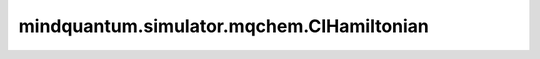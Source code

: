 mindquantum.simulator.mqchem.CIHamiltonian
==========================================

.. py:class:: mindquantum.simulator.mqchem.CIHamiltonian(fermion_hamiltonian)

    一个费米子哈密顿量的包装器，用于与 :class:`~.simulator.mqchem.MQChemSimulator` 一同使用。

    该类存储一个费米子哈密顿量，以便在特定的CI空间内高效地计算期望值。

    .. note::
        此哈密顿量对象专为 `MQChemSimulator` 设计，与标准的态矢量 `Simulator` 不兼容。

    参数：
        - **fermion_hamiltonian** (FermionOperator) - 一个正规序的费米子哈密顿量。
